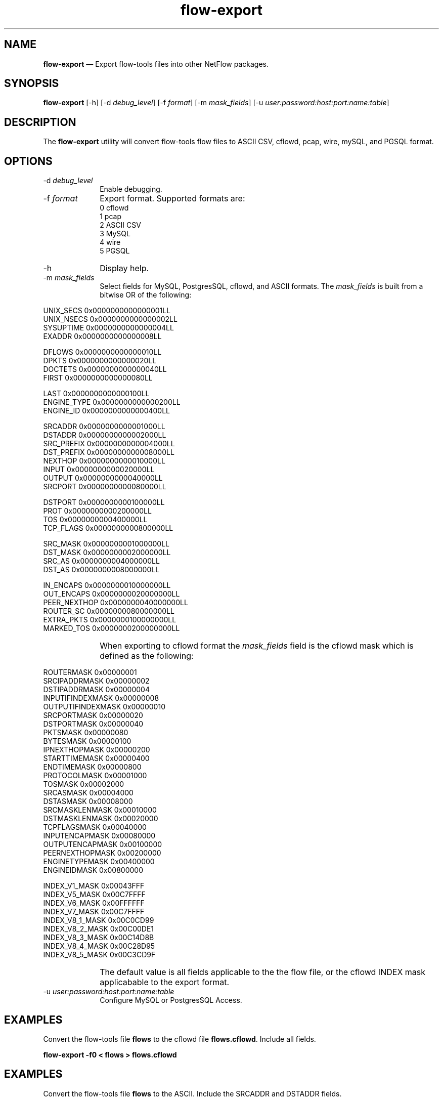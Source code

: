 ...\" $Header: /usr/src/docbook-to-man/cmd/RCS/docbook-to-man.sh,v 1.3 1996/06/17 03:36:49 fld Exp $
...\"
...\"	transcript compatibility for postscript use.
...\"
...\"	synopsis:  .P! <file.ps>
...\"
.de P!
\\&.
.fl			\" force out current output buffer
\\!%PB
\\!/showpage{}def
...\" the following is from Ken Flowers -- it prevents dictionary overflows
\\!/tempdict 200 dict def tempdict begin
.fl			\" prolog
.sy cat \\$1\" bring in postscript file
...\" the following line matches the tempdict above
\\!end % tempdict %
\\!PE
\\!.
.sp \\$2u	\" move below the image
..
.de pF
.ie     \\*(f1 .ds f1 \\n(.f
.el .ie \\*(f2 .ds f2 \\n(.f
.el .ie \\*(f3 .ds f3 \\n(.f
.el .ie \\*(f4 .ds f4 \\n(.f
.el .tm ? font overflow
.ft \\$1
..
.de fP
.ie     !\\*(f4 \{\
.	ft \\*(f4
.	ds f4\"
'	br \}
.el .ie !\\*(f3 \{\
.	ft \\*(f3
.	ds f3\"
'	br \}
.el .ie !\\*(f2 \{\
.	ft \\*(f2
.	ds f2\"
'	br \}
.el .ie !\\*(f1 \{\
.	ft \\*(f1
.	ds f1\"
'	br \}
.el .tm ? font underflow
..
.ds f1\"
.ds f2\"
.ds f3\"
.ds f4\"
.ta 8n 16n 24n 32n 40n 48n 56n 64n 72n 
.TH "\fBflow-export\fP" "1"
.SH "NAME"
\fBflow-export\fP \(em Export flow-tools files into other NetFlow packages\&.
.SH "SYNOPSIS"
.PP
\fBflow-export\fP [-h]  [-d\fI debug_level\fP]  [-f\fI format\fP]  [-m\fI mask_fields\fP]  [-u\fI user:password:host:port:name:table\fP] 
.SH "DESCRIPTION"
.PP
The \fBflow-export\fP utility will convert flow-tools
flow files to ASCII CSV, cflowd, pcap, wire, mySQL, and PGSQL format\&.
.SH "OPTIONS"
.IP "-d\fI debug_level\fP" 10
Enable debugging\&.
.IP "-f\fI format\fP" 10
Export format\&.  Supported formats are:
  0 cflowd
  1 pcap
  2 ASCII CSV
  3 MySQL
  4 wire
  5 PGSQL
.IP "-h" 10
Display help\&.
.IP "-m\fI mask_fields\fP" 10
Select fields for MySQL, PostgresSQL, cflowd, and ASCII formats\&.  The
\fImask_fields\fP is built from a bitwise OR of the following:
.IP "" 10
.PP
.nf
    UNIX_SECS       0x0000000000000001LL
    UNIX_NSECS      0x0000000000000002LL
    SYSUPTIME       0x0000000000000004LL
    EXADDR          0x0000000000000008LL
    
    DFLOWS          0x0000000000000010LL
    DPKTS           0x0000000000000020LL
    DOCTETS         0x0000000000000040LL
    FIRST           0x0000000000000080LL
    
    LAST            0x0000000000000100LL
    ENGINE_TYPE     0x0000000000000200LL
    ENGINE_ID       0x0000000000000400LL
    
    SRCADDR         0x0000000000001000LL
    DSTADDR         0x0000000000002000LL
    SRC_PREFIX      0x0000000000004000LL
    DST_PREFIX      0x0000000000008000LL
    NEXTHOP         0x0000000000010000LL
    INPUT           0x0000000000020000LL
    OUTPUT          0x0000000000040000LL
    SRCPORT         0x0000000000080000LL
    
    DSTPORT         0x0000000000100000LL
    PROT            0x0000000000200000LL
    TOS             0x0000000000400000LL
    TCP_FLAGS       0x0000000000800000LL
    
    SRC_MASK        0x0000000001000000LL
    DST_MASK        0x0000000002000000LL
    SRC_AS          0x0000000004000000LL
    DST_AS          0x0000000008000000LL
    
    IN_ENCAPS       0x0000000010000000LL
    OUT_ENCAPS      0x0000000020000000LL
    PEER_NEXTHOP    0x0000000040000000LL
    ROUTER_SC       0x0000000080000000LL
    EXTRA_PKTS      0x0000000100000000LL
    MARKED_TOS      0x0000000200000000LL
.fi
.IP "" 10
When exporting to cflowd format the \fImask_fields\fP field is the cflowd mask which is defined as the following:
.IP "" 10
.PP
.nf
    ROUTERMASK         0x00000001
    SRCIPADDRMASK      0x00000002
    DSTIPADDRMASK      0x00000004
    INPUTIFINDEXMASK   0x00000008
    OUTPUTIFINDEXMASK  0x00000010
    SRCPORTMASK        0x00000020
    DSTPORTMASK        0x00000040
    PKTSMASK           0x00000080
    BYTESMASK          0x00000100
    IPNEXTHOPMASK      0x00000200
    STARTTIMEMASK      0x00000400
    ENDTIMEMASK        0x00000800
    PROTOCOLMASK       0x00001000
    TOSMASK            0x00002000
    SRCASMASK          0x00004000
    DSTASMASK          0x00008000
    SRCMASKLENMASK     0x00010000
    DSTMASKLENMASK     0x00020000
    TCPFLAGSMASK       0x00040000
    INPUTENCAPMASK     0x00080000
    OUTPUTENCAPMASK    0x00100000
    PEERNEXTHOPMASK    0x00200000
    ENGINETYPEMASK     0x00400000
    ENGINEIDMASK       0x00800000
    
    INDEX_V1_MASK      0x00043FFF
    INDEX_V5_MASK      0x00C7FFFF
    INDEX_V6_MASK      0x00FFFFFF
    INDEX_V7_MASK      0x00C7FFFF
    INDEX_V8_1_MASK    0x00C0CD99
    INDEX_V8_2_MASK    0x00C00DE1
    INDEX_V8_3_MASK    0x00C14D8B
    INDEX_V8_4_MASK    0x00C28D95
    INDEX_V8_5_MASK    0x00C3CD9F
.fi
 
.IP "" 10
The default value is all fields applicable to the the flow file, or
the cflowd INDEX mask applicabable to the export format\&.
.IP "-u\fI user:password:host:port:name:table\fP" 10
Configure MySQL or PostgresSQL Access\&.
.SH "EXAMPLES"
.PP
Convert the flow-tools file \fBflows\fP to the cflowd
file \fBflows\&.cflowd\fP\&.  Include all fields\&.
.PP
  \fBflow-export -f0 < flows > flows\&.cflowd\fP
.SH "EXAMPLES"
.PP
Convert the flow-tools file \fBflows\fP to the ASCII\&.  Include
the SRCADDR and DSTADDR fields\&.
.PP
  \fBflow-export -f2 -m0x3000 < flows > flows\&.ascii\fP
.SH "EXAMPLES"
.PP
Export the flow-tools file \fBflows\fP to an MySQL Database\&.
Include only SRCADDR, DSTADDR and DOCTETS\&.
.PP
  \fBflow-export -f3 -mSRCADDR,DSTADDR,DOCTETS -u "user:password:host:port:name:table" < flows \fP
.SH "BUGS"
.PP
The pcap format is a hack\&.
.SH "AUTHOR"
.PP
Mark Fullmer maf@splintered\&.net
.PP
Database Support:
William Emmanuel Yu wyu@ateno\&.edu
.SH "SEE ALSO"
.PP
\fBflow-tools\fP(1)
...\" created by instant / docbook-to-man, Thu 04 Dec 2003, 01:04
